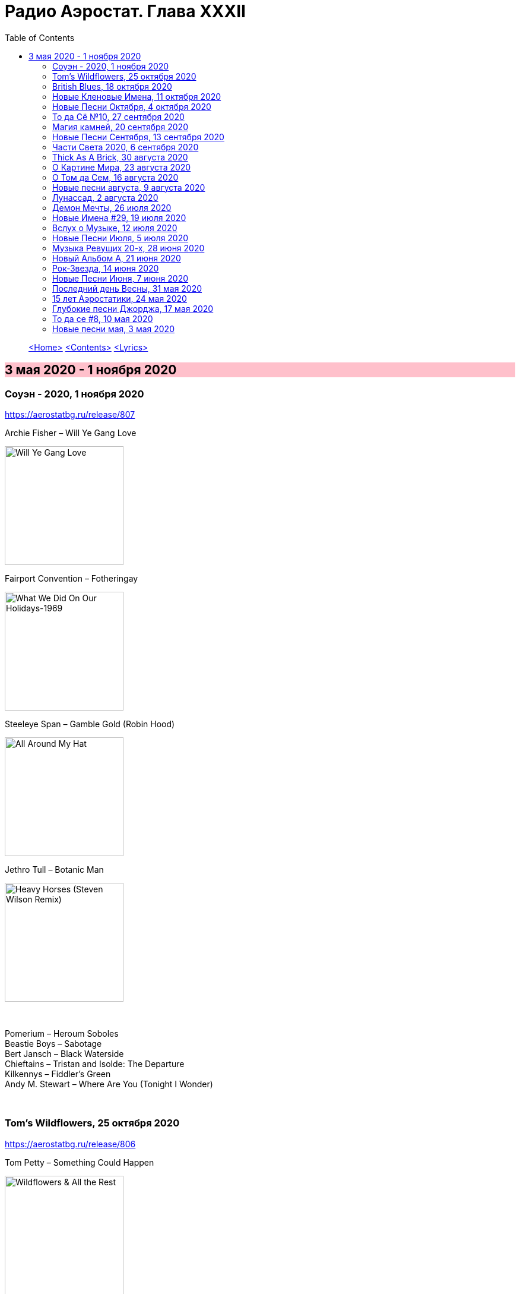 = Радио Аэростат. Глава XXXII
:toc: left

> link:aerostat.html[<Home>]
> link:toc.html[<Contents>]
> link:lyrics.html[<Lyrics>]

== 3 мая 2020 - 1 ноября 2020

++++
<style>
h2 {
  background-color: #FFC0CB;
}
h3 {
  clear: both;
}
</style>
++++

=== Соуэн - 2020, 1 ноября 2020

<https://aerostatbg.ru/release/807>

.Archie Fisher – Will Ye Gang Love
image:ARCHIE FISHER/1976 - Will Ye Gang Love/cover.jpg[Will Ye Gang Love,200,200,role="thumb left"]

.Fairport Convention – Fotheringay
image:FAIRPORT CONVENTION/Fairport Convention-What We Did On Our Holidays-1969/cover.jpg[What We Did On Our Holidays-1969,200,200,role="thumb left"]

.Steeleye Span – Gamble Gold (Robin Hood)
image:STEELEYE SPAN/Steeleye Span - All Around My Hat/cover.jpg[All Around My Hat,200,200,role="thumb left"]

.Jethro Tull – Botanic Man
image:JETHRO TULL/2018 - Heavy Horses (Steven Wilson Remix)/Cover.jpg[Heavy Horses (Steven Wilson Remix),200,200,role="thumb left"]

++++
<br clear="both">
++++

[%hardbreaks]
Pomerium – Heroum Soboles
Beastie Boys – Sabotage
Bert Jansch – Black Waterside
Chieftains – Tristan and Isolde: The Departure
Kilkennys – Fiddler's Green
Andy M. Stewart – Where Are You (Tonight I Wonder)

++++
<br clear="both">
++++

=== Tom's Wildflowers, 25 октября 2020

<https://aerostatbg.ru/release/806>

.Tom Petty – Something Could Happen
image:TOM PETTY/2020 - Wildflowers & All the Rest/cover.jpg[Wildflowers & All the Rest,200,200,role="thumb left"]

[%hardbreaks]
Tom Petty – Leave Virginia Alone
Tom Petty – Harry Green
Tom Petty – California
Tom Petty – Climb That Hill
Tom Petty – Somewhere Under Heaven
Tom Petty –  Hope You Never
Tom Petty –  Hung Up And Overdue
Tom Petty – Confusion Wheel (Home Recording)

++++
<br clear="both">
++++

=== British Blues, 18 октября 2020

<https://aerostatbg.ru/release/805>

.Jethro Tull – Some Day The Sun Won't Shine For You
image:JETHRO TULL/Jethro Tull - 2002  Living With The Past/cover.jpg[2002  Living With The Past,200,200,role="thumb left"]

.Eric Clapton & John Mayall – Lonely Years
image:Eric Clapton/1988 - The Early Clapton Collection/cover.jpg[The Early Clapton Collection,200,200,role="thumb left"]

.Yardbirds – I'm A Man
image:Eric Clapton/1992 - The Yardbirds (With Jeff Beck)/cover.jpg[The Yardbirds (With Jeff Beck),200,200,role="thumb left"]

.John Mayall & The Bluesbreakers & Eric Clapton – Steppin' Out
image:Eric Clapton/1966 - Bluesbreakers With Eric Clapton/Folder.jpg[Bluesbreakers With Eric Clapton,200,200,role="thumb left"]

++++
<br clear="both">
++++

[%hardbreaks]
Alexis Korner's Blues Incorporated – Gotta Move
Animals – Boom Boom
Donovan – Bert's Blues
Rolling Stones – Little Red Rooster
Jimi Hendrix – Red House
Free – Walk In My Shadow
Fleetwood Mac – My Baby's Good To Me
Cream – Four Until Late

++++
<br clear="both">
++++

=== Новые Кленовые Имена, 11 октября 2020

<https://aerostatbg.ru/release/804>

.Roy Ayers – Ayerloom
image:Roy Ayers - Virgo Vibes/cover.jpg[Virgo Vibes,200,200,role="thumb left"]

.Necks – The Boys II
image:The Necks - The Boys/cover.jpg[The Boys,200,200,role="thumb left"]

[%hardbreaks]
Everlast – Black Jesus
A Certain Ratio – Berlin
Diana Jones – I Will And I Do
War – Low Rider
Skindred – Pressure
Susanna – Burial
Savoy Brown – Tell Mama
Crickets – Don't Ever Change

++++
<br clear="both">
++++

=== Новые Песни Октября, 4 октября 2020

<https://aerostatbg.ru/release/803>

.Kate Rusby – Everglow
image:KATE RUSBY/2020 - Hand Me Down/folder.jpg[Hand Me Down,200,200,role="thumb left"]

.Tom Petty – Confusion Wheel
image:TOM PETTY/2020 - Wildflowers & All the Rest/cover.jpg[Wildflowers & All the Rest,200,200,role="thumb left"]

.Brian Eno – Ship In A Bottle
image:BRIAN ENO/2020 - Film Music/cover.jpg[Film Music,200,200,role="thumb left"]

.Robert Plant feat. Patty Griffin – Too Much Alike
image:ROBERT PLANT/2020 - Digging Deep Subterranea/cover.jpg[Digging Deep Subterranea,200,200,role="thumb left"]

++++
<br clear="both">
++++

[%hardbreaks]
Tom Petty – There Goes Angela (Dream Away)
Songhoy Blues – Barre
Lucrecia Dalt – Disuelta
Marilyn Manson – Don't Chase The Dead
Kelsea Ballerini – Club
Idles – Ne Touche Pas Moi
Oneohtrix Point Never – Auto & Allo

++++
<br clear="both">
++++

=== То да Сё №10, 27 сентября 2020

<https://aerostatbg.ru/release/802>

.Charlie Watts & The Danish Radio Big Band – (Satis) Faction
image:Charlie Watts Meets The Danish Radio Big/cover.jpg[Charlie Watts Meets The Danish Radio Big,200,200,role="thumb left"]

[%hardbreaks]
Tomaso Albinoni – Concerto in D major for Trumpet, Op. 7, No. 6: I. Allegro
Rolling Stones – Jigsaw Puzzle
Little Richard – Tutti Frutti
Bob Marley – Punky Reggae Party
Максим Леонидов – Когда я сухой
Jessie & The Leonards feat. Hannah Grace Deller – Working On The Frontline

++++
<br clear="both">
++++

=== Магия камней, 20 сентября 2020

<https://aerostatbg.ru/release/801>

.Donovan - link:DONOVAN/Donovan%20-%20HMS%20Donovan/lyrics/hms.html#_fishes_in_love[Fishes In Love]
image:DONOVAN/Donovan - HMS Donovan/cover.jpg[HMS Donovan,200,200,role="thumb left"]

.Planxty – Planxty Irwin
image:PLANXTY/Planxty 1973 - Planxty/cover.jpg[Planxty,200,200,role="thumb left"]

.Grateful Dead – Sage & Spirit
image:GRATEFUL DEAD/Grateful Dead - Blues For Allah/cover.jpg[Blues For Allah,200,200,role="thumb left"]

.Jethro Tull – Living In These Hard Times
image:JETHRO TULL/1982  Broadsword & The Beast/cover.jpg[1982  Broadsword & The Beast,200,200,role="thumb left"]

++++
<br clear="both">
++++

.New Vaudeville Band – Sadie Moonshine
image:New Vaudeville Band - Winchester Cathedral/cover.jpg[Winchester Cathedral,200,200,role="thumb left"]

.Mahavishnu Orchestra – A Lotus On Irish Streams
image:Mahavishnu Orchestra - Inner Mounting Flame/Folder.jpg[Inner Mounting Flame,200,200,role="thumb left"]

.Magnetic Fields – I Don't Want To Get Over You
image:Magnetic Fields/1999 - 69 Love Songs/cover.jpg[69 Love Songs,200,200,role="thumb left"]

.Simon & Garfunkel – Why Don't You Write Me
image:SIMON & GARFUNKEL/Simon & Garfunkel - Bridge Over Troubled Water/cover.jpg[Bridge Over Troubled Water,200,200,role="thumb left"]

++++
<br clear="both">
++++

[%hardbreaks]
Jan Garbarek – De Spineto Nata Rosa
Donovan - link:DONOVAN/Donovan%20-%20HMS%20Donovan/lyrics/hms.html#_coulter_s_candy[Coulter's Candy]
Hong Ting – Ah-Do-Qing-Ah-Si-Er
Derek Bell – Mrs. Poer Or Carolan's Concerto
Arbeau – La Traditore My Fa Morire

++++
<br clear="both">
++++

=== Новые Песни Сентября, 13 сентября 2020

<https://aerostatbg.ru/release/800>

.Sufjan Stevens –  Video Game
image:SUFJAN STEVENS/The Ascension/cover.png[The Ascension,200,200,role="thumb left"]

[%hardbreaks]
Biffy Clyro – Tiny Indoor Fireworks
Taylor Swift – Cardigan
Max Richter – All Human Beings, Pt. 3
Jónsi – Swill
Eels – Baby Let's Make It Real
Yusuf – On The Road To Find Out
Jon Anderson – Makes Me Happy
Bright Eyes – Pan And Broom
Darius Rucker – Beers And Sunshine

++++
<br clear="both">
++++

=== Части Света 2020, 6 сентября 2020

<https://aerostatbg.ru/release/799>

[%hardbreaks]
Namgar – Medley-Two Yokhors
Markscheider Kunst – Метание Копьем
Markscheider Kunst – Бабушка
Цвет Граната – Кочари
Oyme – Adai-Adai
Ольга Глазова – Tales of Light, Told in the Dark
Ольга Глазова – Облачко
Juna – Yashel Kuzle
Аквариум – Учение Свет А Неученье Тьма

++++
<br clear="both">
++++

=== Thick As A Brick, 30 августа 2020

<https://aerostatbg.ru/release/798>

.Jethro Tull - link:JETHRO%20TULL/1972%20%20Thick%20As%20A%20Brick/lyrics/brick.html[Thick As A Brick, Part I] 
image:JETHRO TULL/1972  Thick As A Brick/cover.jpg[1972  Thick As A Brick,200,200,role="thumb left"]

[%hardbreaks]
Jethro Tull – Thick As A Brick, Part I
Jethro Tull – Thick As A Brick, Part II
Jethro Tull – Thick As A Brick, Part II

++++
<br clear="both">
++++

=== О Картине Мира, 23 августа 2020

<https://aerostatbg.ru/release/797>

[%hardbreaks]
Sigur Rós – Rembihnútur
Sergey Karamyshev – Menuett
R.E.M. – Diminished / I'm Not Over You (Medley)
Paul McCartney – Beautiful Night
Rolling Stones – Jig-Saw Puzzle
Roger Eno – A-Typical Waltz
Robin Williamson – By Weary Well
Paul Simon – Night Game

++++
<br clear="both">
++++

=== О Том да Сем, 16 августа 2020

<https://aerostatbg.ru/release/796>

.Fleetwood mac – Albatross
image:Fleetwood Mac 2002 - The Best Of Peter Greens Fleetwood Mac/FRONT.jpg[The Best Of Peter Greens Fleetwood Mac,200,200,role="thumb left"]

[%hardbreaks]
Santana feat. Rob Thomas – Smooth
T. Rex – Woodland Rock (B Side)
David Bowie – London Bye Ta-Ta
Orlande de Lassus – Ave Verum Corpus
UB40 – Red Red Wine
Peter Gabriel – This Is The Picture (Excellent Birds)
Beatles – For You Blue
Pied Pipers – Lily Belle
Bhajan Singers – Ganesh

++++
<br clear="both">
++++

=== Новые песни августа, 9 августа 2020

<https://aerostatbg.ru/release/795>

.Christine Ott – Todeslied
image:Christine Ott - Chimères/cover.jpg[Chimères,200,200,role="thumb left"]

[%hardbreaks]
David Gilmour – Yes, I Have Ghosts
Shirley Collins – Wondrous Love
Pinch feat. Killa P – Party
Lianne La Havas – Can't Fight
Rolling Stones – Criss Cross
Peter Gabriel feat. Paddy Maloney & The Black Dyke Mills Band – That'll Do
Jarv Is... – Am I Missing Something?

++++
<br clear="both">
++++

=== Лунассад, 2 августа 2020

<https://aerostatbg.ru/release/794>

.Silly Wizard – The Highland Clearances
image:SILLY WIZARD/Silly Wizard - So Many Partings/cover.jpg[So Many Partings,200,200,role="thumb left"]

.Emerson, Lake & Palmer – Jerusalem
image:Emerson Lake Palmer/Brain Salad Surgery/cover.png[Brain Salad Surgery,200,200,role="thumb left"]

.Sinéad O'Connor – Lord Franklin
image:SINEAD OCONNOR/2002 - Sean-Nos Nua/cover.jpg[Sean-Nos Nua,200,200,role="thumb left"]

[%hardbreaks]
Brian Finnegan – Flow, In The Year Of Wu Wei
Whistlebinkies – Waukin' O' The Fauld
Peatbog Faeries – Abhainn a'Nathair
Five Hand Reel – Death Of Argyll
Boys Of The Lough – Beauty Deas An Oileain
Ossian – 'S Gann Gann Dirich Mi Chaoidh

++++
<br clear="both">
++++

=== Демон Мечты, 26 июля 2020

<https://aerostatbg.ru/release/793>

.Iggy Pop – Cry For Love
image:Iggy Pop - Blah-Blah-Blah/cover.jpg[Blah-Blah-Blah,200,200,role="thumb left"]

[%hardbreaks]
Cambini – Quintet No.1 in B Flat Major - Rondo. Allegretto grazioso 
Books – None But Shining Hours
Iron Butterfly – My Mirage
Doors – Orange County Suite
Roy Orbison – Careless Heart
Paul Simon – My Little Town
The Whistlebinkies – Great Is The Cause Of My Sorrow
Rolling Stones –  Who's Been Sleeping Here

++++
<br clear="both">
++++

=== Новые Имена #29, 19 июля 2020

<https://aerostatbg.ru/release/792>

.Bill Withers – Use Me
image:Bill Withers - Still Bill/Folder.jpg[Still Bill,200,200,role="thumb left"]

[%hardbreaks]
Osborne Brothers – Some Old Day
Mortimer – Careful
Steve Howe – Surface Tension
Rat Cage – A Country For Idiots
Camila Cabello – Havana
Debashish Bhattacharya – Maa
Snowgoose – The Making Of You
Yusef Lateef –  Juba Juba
Green-House – Peperomia Seedling

++++
<br clear="both">
++++

=== Вслух о Музыке, 12 июля 2020

<https://aerostatbg.ru/release/791>

.Bob Dylan - link:BOB%20DYLAN/Bob%20Dylan%201963%20-%20Blowing%20In%20The%20Wind/lyrics/blowing.html#_when_the_ship_comes_in[When The Ship Comes In]
image:BOB DYLAN/Bob Dylan 1963 - Blowing In The Wind/cover.jpg[Blowing In The Wind,200,200,role="thumb left"]

.Le Mystère Des Voix Bulgares – Tche Da Ti Kupim Bela Seitsa
image:The Mystery of the Bulgarian Voices/0801 - Volume 2/cover.jpg[Volume 2,200,200,role="thumb left"]

.Cocteau Twins – Rilkean Heart
image:Cocteau Twins/Milk & Kisses/milkandkisses.jpg[Milk & Kisses,200,200,role="thumb left"]

[%hardbreaks]
King Crimson – Red
King Crimson – Lady Of The Dancing Water
Dietrich Buxtehude – Ein Feste Burg Ist Unser Gott 
Animal Collective – Hounds Of Bairro
Rakesh Chaurasia – Bada Natkhat Hai  
Beatles – You Like Me Too Much

++++
<br clear="both">
++++

=== Новые Песни Июля, 5 июля 2020

<https://aerostatbg.ru/release/790>

.Bob Dylan - link:BOB%20DYLAN/2020%20-%20Rough%20And%20Rowdy%20Ways/lyrics/rowdy.html#_my_own_version_of_you[My Own Version Of You]
image:BOB DYLAN/2020 - Rough And Rowdy Ways/cover.jpg[Rough And Rowdy Ways,200,200,role="thumb left"]

.Dalai Lama – Compassion
image:Dalai Lama - Inner World/cover.png[Inner World,200,200,role="thumb left"]

.Bananagun – Perfect Stranger
image:Bananagun - The True Story of Bananagun/cover.png[The True Story of Bananagun,200,200,role="thumb left"]

[%hardbreaks]
Michael Stipe & Big Red Machine – No Time For Love Like Now
Neil Young – Vacancy
Julianna Barwick feat. Jónsi – In Light
Shaggy feat. Sting – Angel

++++
<br clear="both">
++++

=== Музыка Ревущих 20-х, 28 июня 2020

<https://aerostatbg.ru/release/789>

[%hardbreaks]
Fred Rich & His Orchestra – Singing In The Rain
Nick Lucas – Tip-Toe Thru' The Tulips With Me
Johnny Marvin & Leonard Joy Orchestra – Happy Days Are Here Again
Fats Waller – Ain't Misbehavin'
Cab Calloway – Minnie The Moocher
Fred Astaire – Puttin' On The Ritz
Cliff «Ukulele Ike» Edwards – That's My Weakness Now 
Louis Armstrong – It Don't Mean A Thing (If It Ain't Got That Swing)
Blind Lemon Jefferson – Hangman's Blues
Al Jolson – Pasadena
Paul Hindemith – Hindemith: Concerto for Orchestra, Op. 38 - 1. Mit Kraft, mäßig schnelle Viertel 
Cliff «Ukulele Ike» Edwards –  Orange Blossom Time

++++
<br clear="both">
++++

=== Новый Альбом А, 21 июня 2020

<https://aerostatbg.ru/release/788>

.БГ – Альфа
image:AQUARIUM/БГ - Знак Огня/cover.jpg[Знак Огня,200,200,role="thumb left"]

[%hardbreaks]
БГ – Вон Вавилон
БГ – Мое Имя Пыль
БГ – Не Судьба
БГ – Вечное Возвращение
БГ – Знак
БГ – Масала Доса
БГ – Хиханьки Да Хаханьки
БГ – Мой Ясный Свет
БГ – Поутру В Поле

++++
<br clear="both">
++++

=== Рок-Звезда, 14 июня 2020

<https://aerostatbg.ru/release/787>

.Ian Anderson – Photo Shop
image:JETHRO TULL/IA - Rupis Dance (2003)/cover.jpg[Rupis Dance (2003),200,200,role="thumb left"]

.Doors – Strange Days
image:DOORS/1967 - Strange Days/cover.jpg[Strange Days,200,200,role="thumb left"]

[%hardbreaks]
Rolling Stones – Child Of The Moon
David Bowie – Sorrow
Lou Reed – Ride Sally Ride
Queen – I'm Going Slightly Mad
Little Richard – I Got It
Beatles – What You're Doing
Eurythmics – Thorn In My Side
Robert Plant – The Only Sound That Matters

++++
<br clear="both">
++++

=== Новые Песни Июня, 7 июня 2020

<https://aerostatbg.ru/release/786>

.Bob Dylan - link:BOB%20DYLAN/2020%20-%20Rough%20And%20Rowdy%20Ways/lyrics/rowdy.html#_false_prophet[False Prophet]
image:BOB DYLAN/2020 - Rough And Rowdy Ways/cover.jpg[Rough And Rowdy Ways,200,200,role="thumb left"]

.Sparks – Stravinsky's Only Hit
image:SPARKS/Sparks 2020 - A Steady Drip Drip Drip/cover.jpg[A Steady Drip Drip Drip,200,200,role="thumb left"]

.Badly Drawn Boy – You And Me Against The World
image:Badly Drawn Boy - Banana Skin Shoes/cover.jpg[Banana Skin Shoes,200,200,role="thumb left"]

[%hardbreaks]
Blitzen Trapper – Magical Thinking
Sleaford Mods – Tarantula Deadly Cargo
Noveller – Canyons
Bab L' Bluz – Ila Mata
47Soul – Dabke System
Phil Cunningham & Aly Bain –  Lightly Swims The Swan

++++
<br clear="both">
++++

=== Последний день Весны, 31 мая 2020

<https://aerostatbg.ru/release/785>

.Maccabees – Toothpaste Kisses
image:The Maccabees - Colour It In/cover.jpg[Colour It In,200,200,role="thumb left"]

[%hardbreaks]
Ben Webster – Chelsea Bridge
The Stranglers – Golden Brown
Sébastien Tellier  – Domestic Tasks
Akvarium In Dub – Riba
Mentrix – Nature
Kraftwerk – Taschenrechner 
Bob Andy – Rock It Down
Lei Quing – Night Song

++++
<br clear="both">
++++

=== 15 лет Аэростатики, 24 мая 2020

<https://aerostatbg.ru/release/784>

.Jethro Tull – From The Dead Beat To An Old Greaser
image:JETHRO TULL/1976  Too Old to Rock N Roll/cover.jpg[1976  Too Old to Rock N Roll,200,200,role="thumb left"]

[%hardbreaks]
Simon & Garfunkel – Beat Love
Jethro Tull – Journeyman
Françoise Hardy – Le Large
Hemant Kumar – Ami Kaan Pete Roi
Rolling Stones – 19th  Nervous Breakdown
Creedence Clearwater Revival – Lodi
Deep Purple – Into The Fire
Andy M. Stewart – Land O' The Leal
Beatles – Real Love

++++
<br clear="both">
++++

=== Глубокие песни Джорджа, 17 мая 2020

<https://aerostatbg.ru/release/783>

.George Harrison – Isn't It A Pity
image:GEORGE HARRISON/George Harrison - Live In Japan CD2/cover.jpg[Live In Japan CD2,200,200,role="thumb left"]

.George Harrison – When We Were Fab
image:GEORGE HARRISON/George Harrison - Cloud Nine/cover.jpg[Cloud Nine,200,200,role="thumb left"]

.Travelling Wilburys - link:Traveling%20Wilburys%20-%20Volume%203/lyrics/wilburys3.html#_the_devil_s_been_busy[The Devil's Been Busy]
image:Traveling Wilburys - Volume 3/cover.jpg[Volume 3,200,200,role="thumb left"]

[%hardbreaks]
George Harrison – Woman Don't You Cry For Me
George Harrison – Not Guilty
George Harrison – Hear Me Lord
George Harrison – If Not For You
George Harrison – Simply Shady
George Harrison – Dark Sweet Lady
George Harrison – That's What It Takes

++++
<br clear="both">
++++

=== То да се #8, 10 мая 2020

<https://aerostatbg.ru/release/782>

.Jethro Tull – Teacher
image:JETHRO TULL/1976  M.U. - The Best of Jethro Tull/cover.jpg[The Best of Jethro Tull,200,200,role="thumb left"]

.Tom Waits – Cold Cold Ground
image:TOM WAITS/1988 - Big Time/cover.jpg[Big Time,200,200,role="thumb left"]

.Giles, Giles & Fripp –  Thursday Morning
image:KING CRIMSON/1968 - The Cheerful Insanity Of/Folder.jpg[The Cheerful Insanity Of,200,200,role="thumb left"]

.Gentle Giant – Black Cat
image:Gentle Giant 1971 - Acquiring The Taste/Folder.jpg[Acquiring The Taste,200,200,role="thumb left"]

++++
<br clear="both">
++++

.Grateful Dead – Mississippi Half-Step Uptown Toodeloo
image:GRATEFUL DEAD/1973 - Wake Of The Flood/cover.jpg[Wake Of The Flood,200,200,role="thumb left"]

.Thom Yorke – And It Rained All Night (Burial Remix)
image:RADIOHEAD/Thom Yorke - The Eraser/folder.jpg[The Eraser,200,200,role="thumb left"]

.Whistlebinkies – My Bonnie Moor Hen
image:Whistlebinkies 2006 - Albannach/front.jpg[Albannach,200,200,role="thumb left"]

.Tommy Sands –  Misty Mourne Shore
image:Tommy Sands - Singing Of The Times/cover1.jpg[Singing Of The Times,200,200,role="thumb left"]

++++
<br clear="both">
++++

=== Новые песни мая, 3 мая 2020

<https://aerostatbg.ru/release/781>

.Ashley McBryde – One Night Standards
image:Ashley McBryde - Never Will/cover.jpg[Never Will,200,200,role="thumb left"]

[%hardbreaks]
Gorillaz feat. Peter Hook & Georgia – Aries
Rolling Stones – Living In A Ghost Town
Robby Krieger – Slide Home
Bob Dylan – I Contain Multitudes
Steve Earle & The Dukes – John Henry Was A Steel Drivin' Man
Airborne Toxic Event – Come On Out
Richard Thompson – Light Bob's Lassie
Jimmy Buffett – Down At The La Dee Dah

---

> link:aerostat.html[<Home>]
> link:toc.html[<Contents>]
> link:lyrics.html[<Lyrics>]

